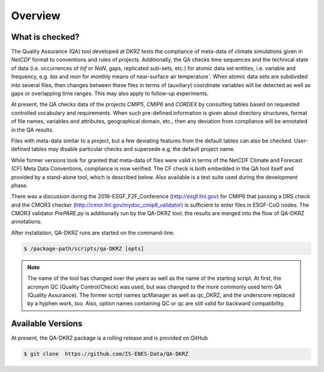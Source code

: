 .. _overview:

========
Overview
========

What is checked?
================

The Quality Assurance (QA) tool developed at DKRZ tests the compliance
of meta-data of climate simulations given in `NetCDF` format to conventions and
rules of projects. Additionally, the QA checks time sequences
and the technical state of data (i.e. occurrences of `Inf` or `NaN`, gaps,
replicated sub-sets, etc.) for atomic data set entities, i.e. variable and
frequency, e.g. `tas` and `mon`
for monthly means of near-surface air temperature`. When atomic data sets
are subdivided into several files, then changes between these files in
terms of (auxiliary) coordinate variables will be detected as well as gaps or
overlapping time ranges. This may also apply to follow-up experiments.

At present, the QA checks data of the projects `CMIP5`, `CMIP6` and `CORDEX`
by consulting tables based on requested controlled vocabulary and requirements.
When such pre-defined information is given about directory structures,
format of file names, variables and attributes, geographical domain, etc.,
then any deviation from compliance will be annotated in the QA results.

Files with meta-data similar to a project, but a few deviating features from the default
tables can also be checked. User-defined tables may disable particular checks
and supersede e.g. the default project name.

While former versions took for granted that meta-data of files were valid in
terms of the NetCDF Climate and Forecast (CF) Meta Data Conventions,
compliance is now verified. The CF check is both embedded in the
QA tool itself and provided by a stand-alone tool, which is described below.
Also available is a test suite used during the development phase.

There was a discussion during the 2016-ESGF_F2F_Conference (http://esgf.llnl.gov)
for CMIP6 that passing a DRS check and the CMOR3 checker
(http://cmor.llnl.gov/mydoc_cmip6_validator)
is sufficient to enter files in ESGF-CoG nodes.
The CMOR3 validator `PrePARE.py` is additionally run by the QA-DKRZ tool; the results are
merged into the flow of QA-DKRZ annotations.

After installation, QA-DKRZ runs are started on the command-line.

.. code-block:: bash

   $ /package-path/scripts/qa-DKRZ [opts]

.. note:: The name of the tool has changed over the years as well as the name of
          the starting script. At first, the acronym QC (Quality Control/Check)
          was used, but was changed to the more commonly used term
          QA (Quality Assurance). The former script names qcManager as well as
          qc_DKRZ, and the underscore replaced by a hyphen work, too.
          Also, option names containing QC or qc are still
          valid for backward compatibility.


Available Versions
==================

At present, the QA-DKRZ package is a rolling release
and is provided on GitHub

.. code-block:: bash

   $ git clone  https://github.com/IS-ENES-Data/QA-DKRZ

